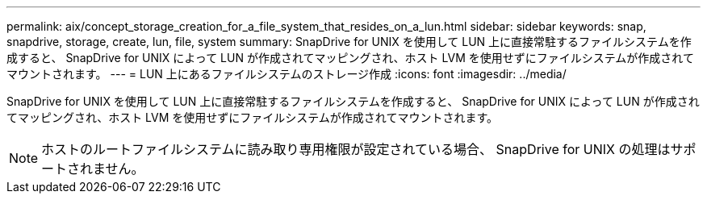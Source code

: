 ---
permalink: aix/concept_storage_creation_for_a_file_system_that_resides_on_a_lun.html 
sidebar: sidebar 
keywords: snap, snapdrive, storage, create, lun, file, system 
summary: SnapDrive for UNIX を使用して LUN 上に直接常駐するファイルシステムを作成すると、 SnapDrive for UNIX によって LUN が作成されてマッピングされ、ホスト LVM を使用せずにファイルシステムが作成されてマウントされます。 
---
= LUN 上にあるファイルシステムのストレージ作成
:icons: font
:imagesdir: ../media/


[role="lead"]
SnapDrive for UNIX を使用して LUN 上に直接常駐するファイルシステムを作成すると、 SnapDrive for UNIX によって LUN が作成されてマッピングされ、ホスト LVM を使用せずにファイルシステムが作成されてマウントされます。


NOTE: ホストのルートファイルシステムに読み取り専用権限が設定されている場合、 SnapDrive for UNIX の処理はサポートされません。
